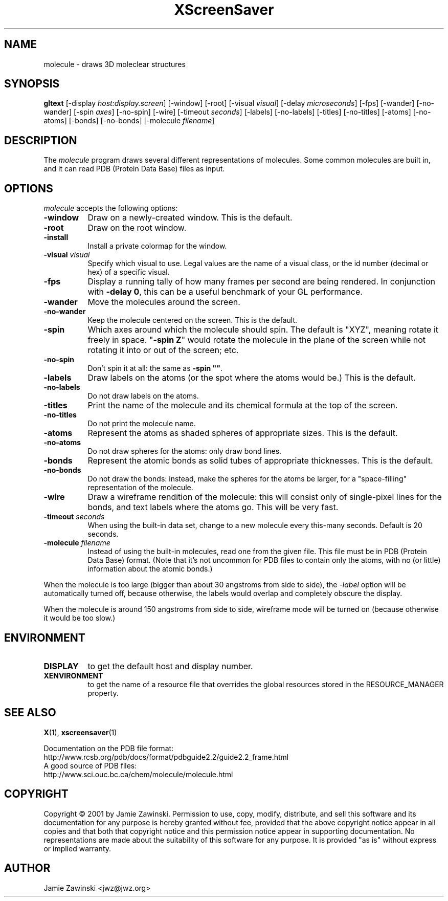 .de EX		\"Begin example
.ne 5
.if n .sp 1
.if t .sp .5
.nf
.in +.5i
..
.de EE
.fi
.in -.5i
.if n .sp 1
.if t .sp .5
..
.TH XScreenSaver 1 "13-Mar-01" "X Version 11"
.SH NAME
molecule - draws 3D moleclear structures
.SH SYNOPSIS
.B gltext
[\-display \fIhost:display.screen\fP] [\-window] [\-root]
[\-visual \fIvisual\fP] [\-delay \fImicroseconds\fP] [\-fps]
[\-wander] [\-no-wander]
[\-spin \fIaxes\fP]
[\-no-spin]
[\-wire]
[\-timeout \fIseconds\fP]
[\-labels] [\-no-labels]
[\-titles] [\-no-titles]
[\-atoms] [\-no-atoms]
[\-bonds] [\-no-bonds]
[\-molecule \fIfilename\fP]
.SH DESCRIPTION
The \fImolecule\fP program draws several different representations of
molecules.  Some common molecules are built in, and it can read PDB
(Protein Data Base) files as input.
.SH OPTIONS
.I molecule
accepts the following options:
.TP 8
.B \-window
Draw on a newly-created window.  This is the default.
.TP 8
.B \-root
Draw on the root window.
.TP 8
.B \-install
Install a private colormap for the window.
.TP 8
.B \-visual \fIvisual\fP\fP
Specify which visual to use.  Legal values are the name of a visual class,
or the id number (decimal or hex) of a specific visual.
.TP 8
.B \-fps
Display a running tally of how many frames per second are being rendered.
In conjunction with \fB\-delay 0\fP, this can be a useful benchmark of 
your GL performance.
.TP 8
.B \-wander
Move the molecules around the screen.
.TP 8
.B \-no\-wander
Keep the molecule centered on the screen.  This is the default.
.TP 8
.B \-spin
Which axes around which the molecule should spin.  The default is "XYZ",
meaning rotate it freely in space.  "\fB\-spin Z\fP" would rotate the
molecule in the plane of the screen while not rotating it into or out
of the screen; etc.
.TP 8
.B \-no\-spin
Don't spin it at all: the same as \fB\-spin ""\fP.
.TP 8
.B \-labels
Draw labels on the atoms (or the spot where the atoms would be.)
This is the default.
.TP 8
.B \-no\-labels
Do not draw labels on the atoms.
.TP 8
.B \-titles
Print the name of the molecule and its chemical formula at the top of
the screen.
.TP 8
.B \-no\-titles
Do not print the molecule name.
.TP 8
.B \-atoms
Represent the atoms as shaded spheres of appropriate sizes.
This is the default.
.TP 8
.B \-no\-atoms
Do not draw spheres for the atoms: only draw bond lines.
.TP 8
.B \-bonds
Represent the atomic bonds as solid tubes of appropriate thicknesses.
This is the default.
.TP 8
.B \-no\-bonds
Do not draw the bonds: instead, make the spheres for the atoms be
larger, for a "space-filling" representation of the molecule.
.TP 8
.B \-wire
Draw a wireframe rendition of the molecule: this will consist only of
single-pixel lines for the bonds, and text labels where the atoms go.
This will be very fast.
.TP 8
.B \-timeout \fIseconds\fP
When using the built-in data set, change to a new molecule every
this-many seconds.  Default is 20 seconds.
.TP 8
.B \-molecule \fIfilename\fP
Instead of using the built-in molecules, read one from the given file.
This file must be in PDB (Protein Data Base) format.  (Note that it's
not uncommon for PDB files to contain only the atoms, with no (or
little) information about the atomic bonds.)
.PP
When the molecule is too large (bigger than about 30 angstroms from
side to side), the \fI\-label\fP option will be automatically turned
off, because otherwise, the labels would overlap and completely obscure
the display.

When the molecule is around 150 angstroms from side to side, wireframe
mode will be turned on (because otherwise it would be too slow.)
.SH ENVIRONMENT
.PP
.TP 8
.B DISPLAY
to get the default host and display number.
.TP 8
.B XENVIRONMENT
to get the name of a resource file that overrides the global resources
stored in the RESOURCE_MANAGER property.
.SH SEE ALSO
.BR X (1),
.BR xscreensaver (1)
.PP
Documentation on the PDB file format:
.EX
http://www.rcsb.org/pdb/docs/format/pdbguide2.2/guide2.2_frame.html
.EE
A good source of PDB files:
.EX
http://www.sci.ouc.bc.ca/chem/molecule/molecule.html
.EE
.SH COPYRIGHT
Copyright \(co 2001 by Jamie Zawinski.
Permission to use, copy, modify, distribute, and sell this software and
its documentation for any purpose is hereby granted without fee,
provided that the above copyright notice appear in all copies and that
both that copyright notice and this permission notice appear in
supporting documentation.  No representations are made about the
suitability of this software for any purpose.  It is provided "as is"
without express or implied warranty.
.SH AUTHOR
Jamie Zawinski <jwz@jwz.org>
